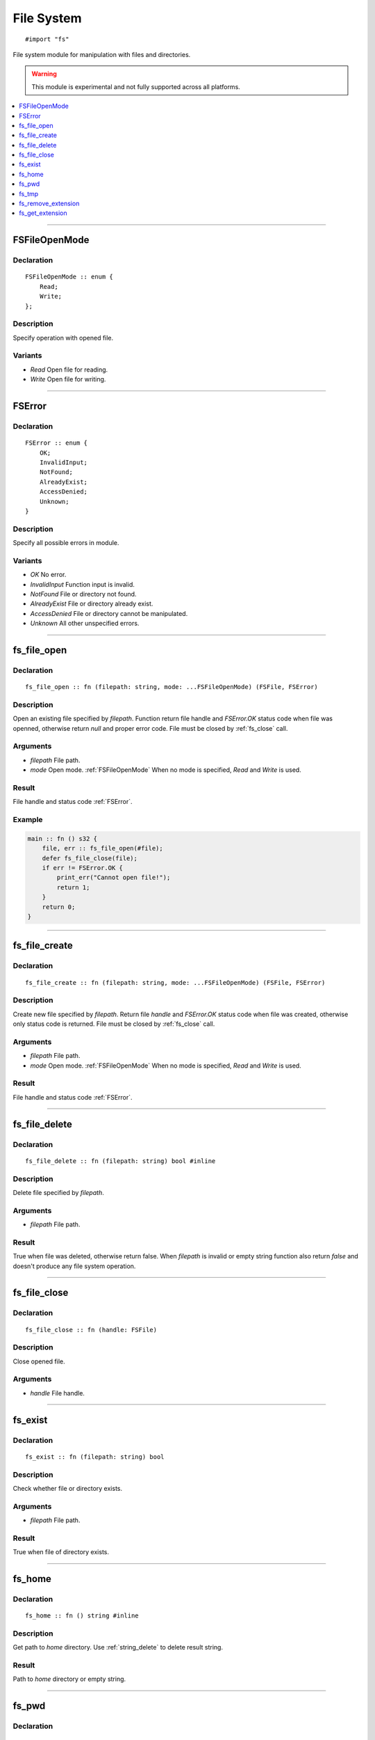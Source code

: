 ===========
File System
===========

::

   #import "fs"

File system module for manipulation with files and directories.

.. warning:: This module is experimental and not fully supported across all platforms.

.. contents::
   :local:
   :depth: 1

----

.. _FSFileOpenMode:

FSFileOpenMode
==============

Declaration
-----------

::

    FSFileOpenMode :: enum {
        Read;
        Write;
    };

Description
-----------
Specify operation with opened file.

Variants
--------
* `Read` Open file for reading.
* `Write` Open file for writing.

----

.. _FSError:

FSError
=======

Declaration
-----------

::

    FSError :: enum {
        OK;
        InvalidInput;
        NotFound;
        AlreadyExist;
        AccessDenied;
        Unknown;
    }

Description
-----------
Specify all possible errors in module.

Variants
--------
* `OK` No error.
* `InvalidInput` Function input is invalid.
* `NotFound` File or directory not found.
* `AlreadyExist` File or directory already exist.
* `AccessDenied` File or directory cannot be manipulated.
* `Unknown` All other unspecified errors.

----

.. _fs_file_open:

fs_file_open
============

Declaration
-----------
::

    fs_file_open :: fn (filepath: string, mode: ...FSFileOpenMode) (FSFile, FSError)

Description
-----------
Open an existing file specified by `filepath`. Function return file handle and `FSError.OK` status code
when file was openned, otherwise return `null` and proper error code. File must be closed by :ref:`fs_close` call.
 
Arguments
---------
* `filepath` File path.
* `mode` Open mode. :ref:`FSFileOpenMode` When no mode is specified, `Read` and `Write` is used.

Result
------
File handle and status code :ref:`FSError`.

Example
-------

.. code-block:: c

    main :: fn () s32 {
        file, err :: fs_file_open(#file);
        defer fs_file_close(file);
        if err != FSError.OK {
            print_err("Cannot open file!");
	    return 1;
	}
        return 0;
    }

----

.. _fs_file_create:

fs_file_create
==============

Declaration
-----------
::

    fs_file_create :: fn (filepath: string, mode: ...FSFileOpenMode) (FSFile, FSError)

Description
-----------
Create new file specified by `filepath`. Return file `handle` and `FSError.OK` status code when
file was created, otherwise only status code is returned. File must be closed by :ref:`fs_close` call.
 
Arguments
---------
* `filepath` File path.
* `mode` Open mode. :ref:`FSFileOpenMode` When no mode is specified, `Read` and `Write` is used.

Result
------
File handle and status code :ref:`FSError`.

----

.. _fs_file_delete:

fs_file_delete
==============

Declaration
-----------
::

    fs_file_delete :: fn (filepath: string) bool #inline

Description
-----------
Delete file specified by `filepath`.
 
Arguments
---------
* `filepath` File path.

Result
------
True when file was deleted, otherwise return false. When `filepath` is invalid or empty string function also
return `false` and doesn't produce any file system operation.

----

.. _fs_close:

fs_file_close
=============

Declaration
-----------

::

    fs_file_close :: fn (handle: FSFile)

Description
-----------
Close opened file.
 
Arguments
---------
* `handle` File handle.

----

.. _fs_exist:

fs_exist
========

Declaration
-----------
::

    fs_exist :: fn (filepath: string) bool 

Description
-----------
Check whether file or directory exists.
 
Arguments
---------
* `filepath` File path.

Result
------
True when file of directory exists.

----

.. _fs_home:

fs_home
=======

Declaration
-----------
::

    fs_home :: fn () string #inline

Description
-----------
Get path to `home` directory. Use :ref:`string_delete` to delete result string.
 
Result
------
Path to `home` directory or empty string.

----

.. _fs_pwd:

fs_pwd
======

Declaration
-----------
::

    fs_pwd :: fn () string #inline

Description
-----------
Get current working directory. Use :ref:`string_delete` to delete result string.
 
Result
------
Path to current working directory or empty string.

----

.. _fs_tmp:

fs_tmp
======

Declaration
-----------
::

    fs_home :: fn () string #inline

Description
-----------
Get path to `temp` directory. Use :ref:`string_delete` to delete result string.
 
Result
------
Path to `temp` directory or empty string.

----

.. _fs_remove_extension:

fs_remove_extension
===================

Declaration
-----------
::

    fs_remove_extension :: fn (filename: string) string #inline 

Description
-----------
Remove file extension (first after dot separator) from file name. In case dot separator is first character
in the string we expect it's hidden file.
 
Arguments
---------
* `filename` File name.

Result
------
File name without extension (not including dot separator) or empty string.

----

.. _fs_get_extension:

fs_get_extension
================

Declaration
-----------
::

    fs_get_extension :: fn (filename: string) string #inline

Description
-----------
Get file extension from file name. This function just split input `filename` by first occourence of
dot character if it's not first one.
 
Arguments
---------
* `filename` File name.

Result
------
File extension not including dot separator. In case no extension was found, function return empty string. 
Returned string is not copy and should not be deleted. 
